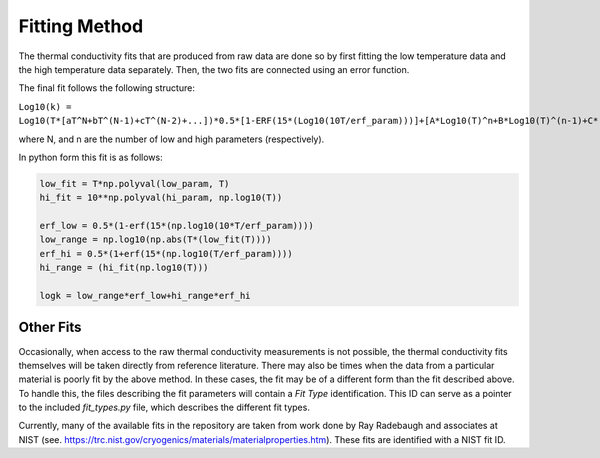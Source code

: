 Fitting Method
==============

The thermal conductivity fits that are produced from raw data are done so by first fitting the low temperature data and the high temperature data separately. Then, the two fits are connected using an error function.

The final fit follows the following structure:


``Log10(k) = Log10(T*[aT^N+bT^(N-1)+cT^(N-2)+...])*0.5*[1-ERF(15*(Log10(10T/erf_param)))]+[A*Log10(T)^n+B*Log10(T)^(n-1)+C*(Log10(T))^(n-2)+D*(Log10(T))^(n-3)+...]*0.5*[1+ERF(15*(Log10(T/erf_param)))]``

where N, and n are the number of low and high parameters (respectively). 

In python form this fit is as follows:

.. code-block:: python

    low_fit = T*np.polyval(low_param, T)
    hi_fit = 10**np.polyval(hi_param, np.log10(T))

    erf_low = 0.5*(1-erf(15*(np.log10(10*T/erf_param))))
    low_range = np.log10(np.abs(T*(low_fit(T))))
    erf_hi = 0.5*(1+erf(15*(np.log10(T/erf_param))))
    hi_range = (hi_fit(np.log10(T)))

    logk = low_range*erf_low+hi_range*erf_hi

Other Fits
``````````

Occasionally, when access to the raw thermal conductivity measurements is not possible, the thermal conductivity fits themselves will be taken directly from reference literature. There may also be times when the data from a particular material is poorly fit by the above method. In these cases, the fit may be of a different form than the fit described above. To handle this, the files describing the fit parameters will contain a *Fit Type* identification. This ID can serve as a pointer to the included *fit_types.py* file, which describes the different fit types.

Currently, many of the available fits in the repository are taken from work done by Ray Radebaugh and associates at NIST (see. https://trc.nist.gov/cryogenics/materials/materialproperties.htm). These fits are identified with a NIST fit ID.

